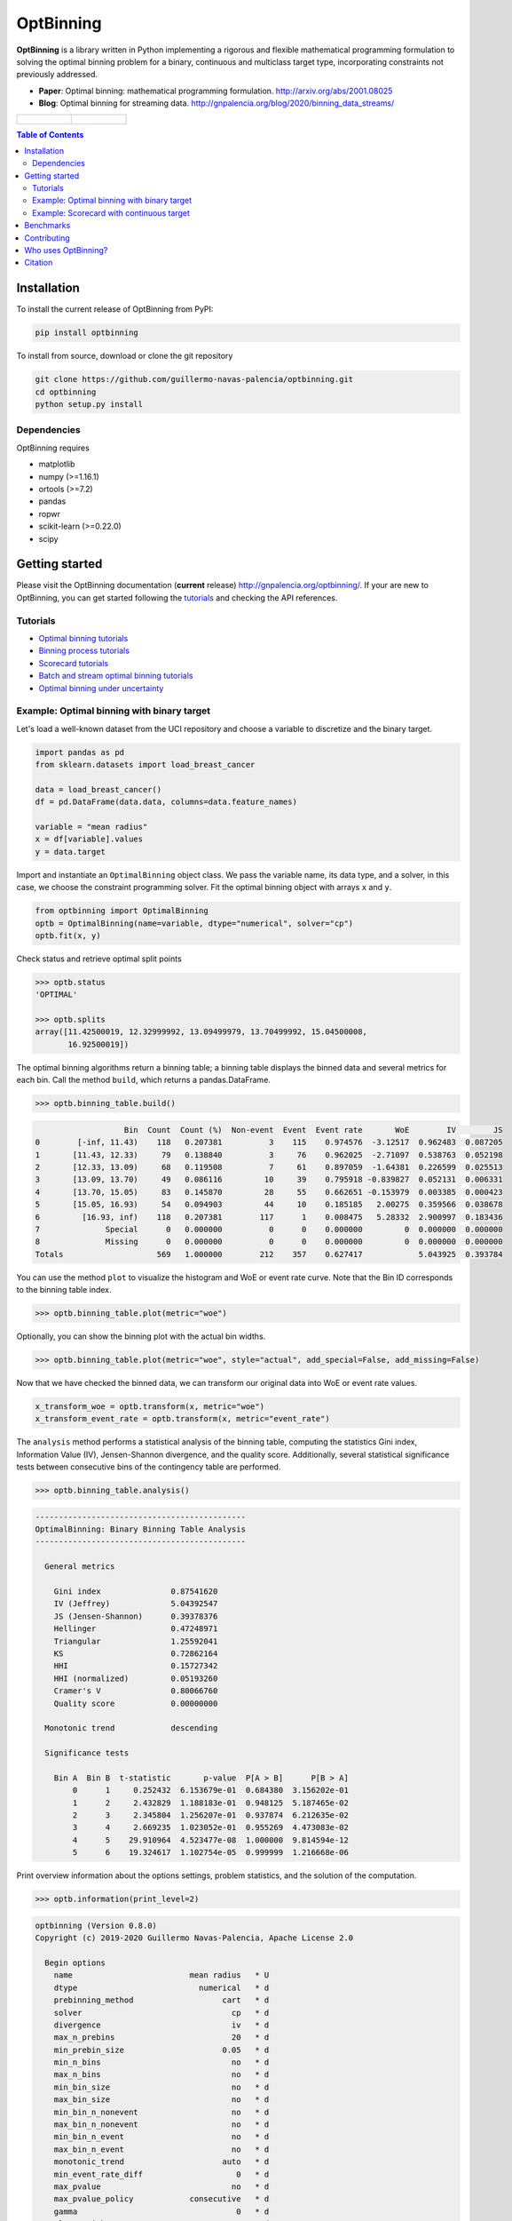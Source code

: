 ==========
OptBinning
==========

.. image::  https://travis-ci.com/guillermo-navas-palencia/optbinning.svg?branch=master
   :target: https://travis-ci.com/guillermo-navas-palencia/optbinning

.. image::  https://codecov.io/gh/guillermo-navas-palencia/optbinning/branch/master/graph/badge.svg
   :target: https://codecov.io/gh/guillermo-navas-palencia/optbinning

.. image::  https://img.shields.io/github/license/guillermo-navas-palencia/optbinning
   :target: https://img.shields.io/github/license/guillermo-navas-palencia/optbinning

.. image:: https://img.shields.io/pypi/v/optbinning?color=blue
   :target: https://img.shields.io/pypi/v/optbinning?color=blue

.. image:: https://pepy.tech/badge/optbinning
   :target: https://pepy.tech/project/optbinning

**OptBinning** is a library written in Python implementing a rigorous and flexible mathematical programming formulation
to solving the optimal binning problem for a binary, continuous and multiclass target type, incorporating constraints
not previously addressed.

* **Paper**: Optimal binning: mathematical programming formulation. http://arxiv.org/abs/2001.08025
* **Blog**: Optimal binning for streaming data. http://gnpalencia.org/blog/2020/binning_data_streams/

.. list-table::

    * - .. figure:: doc/source/_images/binning_binary.png

      - .. figure:: doc/source/_images/binning_data_stream.gif


.. contents:: **Table of Contents**

Installation
============

To install the current release of OptBinning from PyPI:

.. code-block:: text

   pip install optbinning

To install from source, download or clone the git repository

.. code-block:: text

   git clone https://github.com/guillermo-navas-palencia/optbinning.git
   cd optbinning
   python setup.py install

Dependencies
------------
OptBinning requires

* matplotlib
* numpy (>=1.16.1)
* ortools (>=7.2)
* pandas
* ropwr
* scikit-learn (>=0.22.0)
* scipy

Getting started
===============

Please visit the OptBinning documentation (**current** release) http://gnpalencia.org/optbinning/. If your are new to OptBinning, you can get started following the `tutorials <http://gnpalencia.org/optbinning/tutorials.html>`_ and checking the API references.

Tutorials
---------

* `Optimal binning tutorials <http://gnpalencia.org/optbinning/tutorials.html#optimal-binning-tutorials>`_
* `Binning process tutorials <http://gnpalencia.org/optbinning/tutorials.html#binning-process-tutorials>`_
* `Scorecard tutorials <http://gnpalencia.org/optbinning/tutorials.html#scorecard-tutorials>`_
* `Batch and stream optimal binning tutorials <http://gnpalencia.org/optbinning/tutorials.html#optimal-binning-for-batch-and-streaming-data-processing>`_
* `Optimal binning under uncertainty <http://gnpalencia.org/optbinning/tutorials.html#optimal-binning-under-uncertainty>`_


Example: Optimal binning with binary target
-------------------------------------------

Let's load a well-known dataset from the UCI repository and choose a variable to discretize and the binary target.

.. code-block:: python

   import pandas as pd
   from sklearn.datasets import load_breast_cancer

   data = load_breast_cancer()
   df = pd.DataFrame(data.data, columns=data.feature_names)

   variable = "mean radius"
   x = df[variable].values
   y = data.target

Import and instantiate an ``OptimalBinning`` object class. We pass the variable name, its data type, and a solver, in this case, we choose the constraint programming solver. Fit the optimal binning object with arrays ``x`` and ``y``.

.. code-block:: python

   from optbinning import OptimalBinning
   optb = OptimalBinning(name=variable, dtype="numerical", solver="cp")
   optb.fit(x, y)

Check status and retrieve optimal split points

.. code-block:: python

   >>> optb.status
   'OPTIMAL'

   >>> optb.splits
   array([11.42500019, 12.32999992, 13.09499979, 13.70499992, 15.04500008,
          16.92500019])

The optimal binning algorithms return a binning table; a binning table displays the binned data and several metrics for each bin. Call the method ``build``, which returns a pandas.DataFrame.

.. code-block:: python

   >>> optb.binning_table.build()

.. code-block:: text

                      Bin  Count  Count (%)  Non-event  Event  Event rate       WoE        IV        JS
   0        [-inf, 11.43)    118   0.207381          3    115    0.974576  -3.12517  0.962483  0.087205
   1       [11.43, 12.33)     79   0.138840          3     76    0.962025  -2.71097  0.538763  0.052198
   2       [12.33, 13.09)     68   0.119508          7     61    0.897059  -1.64381  0.226599  0.025513
   3       [13.09, 13.70)     49   0.086116         10     39    0.795918 -0.839827  0.052131  0.006331
   4       [13.70, 15.05)     83   0.145870         28     55    0.662651 -0.153979  0.003385  0.000423
   5       [15.05, 16.93)     54   0.094903         44     10    0.185185   2.00275  0.359566  0.038678
   6         [16.93, inf)    118   0.207381        117      1    0.008475   5.28332  2.900997  0.183436
   7              Special      0   0.000000          0      0    0.000000         0  0.000000  0.000000
   8              Missing      0   0.000000          0      0    0.000000         0  0.000000  0.000000
   Totals                    569   1.000000        212    357    0.627417            5.043925  0.393784

You can use the method ``plot`` to visualize the histogram and WoE or event rate curve. Note that the Bin ID corresponds to the binning table index.

.. code-block:: python

   >>> optb.binning_table.plot(metric="woe")

.. image:: doc/source/_images/binning_readme_example_woe.png
   :target: doc/source/_images/binning_readme_example_woe.png

Optionally, you can show the binning plot with the actual bin widths.

.. code-block:: python

   >>> optb.binning_table.plot(metric="woe", style="actual", add_special=False, add_missing=False)

.. image:: doc/source/_images/binning_readme_example_split_woe.png
   :target: doc/source/_images/binning_readme_example_split_woe.png

Now that we have checked the binned data, we can transform our original data into WoE or event rate values.

.. code-block:: python

   x_transform_woe = optb.transform(x, metric="woe")
   x_transform_event_rate = optb.transform(x, metric="event_rate")

The ``analysis`` method performs a statistical analysis of the binning table, computing the statistics Gini index, Information Value (IV), Jensen-Shannon divergence, and the quality score. Additionally, several statistical significance tests between consecutive bins of the contingency table are performed.

.. code-block:: python

   >>> optb.binning_table.analysis()

.. code-block:: text

   ---------------------------------------------
   OptimalBinning: Binary Binning Table Analysis
   ---------------------------------------------

     General metrics

       Gini index               0.87541620
       IV (Jeffrey)             5.04392547
       JS (Jensen-Shannon)      0.39378376
       Hellinger                0.47248971
       Triangular               1.25592041
       KS                       0.72862164
       HHI                      0.15727342
       HHI (normalized)         0.05193260
       Cramer's V               0.80066760
       Quality score            0.00000000

     Monotonic trend            descending

     Significance tests

       Bin A  Bin B  t-statistic       p-value  P[A > B]      P[B > A]
           0      1     0.252432  6.153679e-01  0.684380  3.156202e-01
           1      2     2.432829  1.188183e-01  0.948125  5.187465e-02
           2      3     2.345804  1.256207e-01  0.937874  6.212635e-02
           3      4     2.669235  1.023052e-01  0.955269  4.473083e-02
           4      5    29.910964  4.523477e-08  1.000000  9.814594e-12
           5      6    19.324617  1.102754e-05  0.999999  1.216668e-06

Print overview information about the options settings, problem statistics, and the solution of the computation.

.. code-block:: python

   >>> optb.information(print_level=2)

.. code-block:: text

   optbinning (Version 0.8.0)
   Copyright (c) 2019-2020 Guillermo Navas-Palencia, Apache License 2.0

     Begin options
       name                         mean radius   * U
       dtype                          numerical   * d
       prebinning_method                   cart   * d
       solver                                cp   * d
       divergence                            iv   * d
       max_n_prebins                         20   * d
       min_prebin_size                     0.05   * d
       min_n_bins                            no   * d
       max_n_bins                            no   * d
       min_bin_size                          no   * d
       max_bin_size                          no   * d
       min_bin_n_nonevent                    no   * d
       max_bin_n_nonevent                    no   * d
       min_bin_n_event                       no   * d
       max_bin_n_event                       no   * d
       monotonic_trend                     auto   * d
       min_event_rate_diff                    0   * d
       max_pvalue                            no   * d
       max_pvalue_policy            consecutive   * d
       gamma                                  0   * d
       class_weight                          no   * d
       cat_cutoff                            no   * d
       user_splits                           no   * d
       user_splits_fixed                     no   * d
       special_codes                         no   * d
       split_digits                          no   * d
       mip_solver                           bop   * d
       time_limit                           100   * d
       verbose                            False   * d
     End options

     Name    : mean radius
     Status  : OPTIMAL

     Pre-binning statistics
       Number of pre-bins                     9
       Number of refinements                  1

     Solver statistics
       Type                                  cp
       Number of booleans                    26
       Number of branches                    58
       Number of conflicts                    0
       Objective value                  5043922
       Best objective bound             5043922

     Timing
       Total time                          0.04 sec
       Pre-processing                      0.00 sec   (  0.33%)
       Pre-binning                         0.00 sec   (  5.54%)
       Solver                              0.04 sec   ( 93.03%)
         model generation                  0.03 sec   ( 85.61%)
         optimizer                         0.01 sec   ( 14.39%)
       Post-processing                     0.00 sec   (  0.30%)


Example: Scorecard with continuous target
-----------------------------------------

Let's load the California housing dataset.

.. code-block:: python

   import pandas as pd

   from sklearn.datasets import fetch_california_housing
   from sklearn.linear_model import HuberRegressor

   from optbinning import BinningProcess
   from optbinning import Scorecard

   data = fetch_california_housing()

   target = "target"
   variable_names = data.feature_names
   df = pd.DataFrame(data.data, columns=variable_names)
   df[target] = data.target


Instantiate a binning process, an estimator, and a scorecard with scaling
method and reverse mode.

.. code-block:: python

   binning_process = BinningProcess(variable_names)

   estimator = HuberRegressor(max_iter=200)

   scorecard = Scorecard(binning_process=binning_process, target=target,
                         estimator=estimator, scaling_method="min_max",
                         scaling_method_params={"min": 0, "max": 100},
                         reverse_scorecard=True)

   scorecard.fit(df)

Print overview information about the options settings, problems statistics,
and the number of selected variables after the binning process.

.. code-block:: python

   >>> scorecard.information(print_level=2)

.. code-block:: text

   optbinning (Version 0.8.0)
   Copyright (c) 2019-2020 Guillermo Navas-Palencia, Apache License 2.0

     Begin options
       target                            target   * U
       binning_process                      yes   * U
       estimator                            yes   * U
       scaling_method                   min_max   * U
       scaling_method_params                yes   * U
       intercept_based                    False   * d
       reverse_scorecard                   True   * U
       rounding                           False   * d
       verbose                            False   * d
     End options

     Statistics
       Number of records                  20640
       Number of variables                    8
       Target type                   continuous

       Number of numerical                    8
       Number of categorical                  0
       Number of selected                     8

     Timing
       Total time                          2.31 sec
       Binning process                     1.83 sec   ( 79.00%)
       Estimator                           0.41 sec   ( 17.52%)
       Build scorecard                     0.08 sec   (  3.40%)
         rounding                          0.00 sec   (  0.00%)

.. code-block:: python

   >>> scorecard.table(style="summary")

Two scorecard styles are available: ``style="summary"`` shows the variable name, and their corresponding bins and assigned points; ``style="detailed"`` adds information from the corresponding binning table.

.. code-block:: text

        Variable                 Bin     Points
   0      MedInc        [-inf, 1.90)   9.869224
   1      MedInc        [1.90, 2.16)  10.896940
   2      MedInc        [2.16, 2.37)  11.482997
   3      MedInc        [2.37, 2.66)  12.607805
   4      MedInc        [2.66, 2.88)  13.609078
   ..        ...                 ...        ...
   2   Longitude  [-118.33, -118.26)  10.470401
   3   Longitude  [-118.26, -118.16)   9.092391
   4   Longitude      [-118.16, inf)  10.223936
   5   Longitude             Special   1.376862
   6   Longitude             Missing   1.376862

   [94 rows x 3 columns]


.. code-block:: python

   >>> scorecard.table(style="detailed")

.. code-block:: text

        Variable  Bin id                 Bin  Count  Count (%)  ...  Zeros count       WoE        IV  Coefficient     Points
   0      MedInc       0        [-inf, 1.90)   2039   0.098789  ...            0 -0.969609  0.095786     0.990122   9.869224
   1      MedInc       1        [1.90, 2.16)   1109   0.053731  ...            0 -0.836618  0.044952     0.990122  10.896940
   2      MedInc       2        [2.16, 2.37)   1049   0.050824  ...            0 -0.760779  0.038666     0.990122  11.482997
   3      MedInc       3        [2.37, 2.66)   1551   0.075145  ...            0 -0.615224  0.046231     0.990122  12.607805
   4      MedInc       4        [2.66, 2.88)   1075   0.052083  ...            0 -0.485655  0.025295     0.990122  13.609078
   ..        ...     ...                 ...    ...        ...  ...          ...       ...       ...          ...        ...
   2   Longitude       2  [-118.33, -118.26)   1120   0.054264  ...            0 -0.011006  0.000597     0.566265  10.470401
   3   Longitude       3  [-118.26, -118.16)   1127   0.054603  ...            0 -0.322802  0.017626     0.566265   9.092391
   4   Longitude       4      [-118.16, inf)   6530   0.316376  ...            0 -0.066773  0.021125     0.566265  10.223936
   5   Longitude       5             Special      0   0.000000  ...            0 -2.068558  0.000000     0.566265   1.376862
   6   Longitude       6             Missing      0   0.000000  ...            0 -2.068558  0.000000     0.566265   1.376862

   [94 rows x 14 columns]

Compute score and predicted target using the fitted estimator.

.. code-block:: python

   score = scorecard.score(df)
   y_pred = scorecard.predict(df)


Benchmarks
==========

The following table shows how OptBinning compares to `scorecardpy <https://github.com/ShichenXie/scorecardpy>`_ 0.1.9.1.1 on a selection of variables from the public dataset, Home Credit Default Risk - Kaggle’s competition `Link <https://www.kaggle.com/c/home-credit-default-risk/data>`_. This dataset contains 307511 samples.The experiments were run on Intel(R) Core(TM) i5-3317 CPU at 1.70GHz, using a single core, running Linux. For scorecardpy, we use default settings only increasing the maximum number of bins ``bin_num_limit=20``. For OptBinning, we use default settings (``max_n_prebins=20``) only changing the maximum allowed p-value between consecutive bins, ``max_pvalue=0.05``.

To compare softwares we use the shifted geometric mean, typically used in mathematical optimization benchmarks: http://plato.asu.edu/bench.html. Using the shifted (by 1 second) geometric mean we found that **OptBinning** is **17x** faster than scorecardpy, with an average IV increment of **12%**. Besides the speed and IV gains, OptBinning includes many more constraints and monotonicity options.

+----------------------------+------------------+----------------+-----------------+---------------+
| Variable                   | scorecardpy_time | scorecardpy_IV | optbinning_time | optbinning_IV |
+============================+==================+================+=================+===============+
| AMT_INCOME_TOTAL           |           6.18 s |    0.010606    |      0.363 s    |   0.011705    |
+----------------------------+------------------+----------------+-----------------+---------------+
| NAME_CONTRACT_TYPE (C)     |           3.72 s |    0.015039    |      0.148 s    |   0.015039    |
+----------------------------+------------------+----------------+-----------------+---------------+
| AMT_CREDIT                 |           7.10 s |    0.053593    |      0.634 s    |   0.059311    |
+----------------------------+------------------+----------------+-----------------+---------------+
| ORGANIZATION_TYPE (C)      |           6.31 s |    0.063098    |      0.274 s    |   0.071520    |
+----------------------------+------------------+----------------+-----------------+---------------+
| AMT_ANNUITY                |           6.51 s |    0.024295    |      0.648 s    |   0.031179    |
+----------------------------+------------------+----------------+-----------------+---------------+
| AMT_GOODS_PRICE            |           6.95 s |    0.056923    |      0.401 s    |   0.092032    |
+----------------------------+------------------+----------------+-----------------+---------------+
| NAME_HOUSING_TYPE (C)      |           3.57 s |    0.015055    |      0.140 s    |   0.015055    |
+----------------------------+------------------+----------------+-----------------+---------------+
| REGION_POPULATION_RELATIVE |           4.33 s |    0.026578    |      0.392 s    |   0.035567    |
+----------------------------+------------------+----------------+-----------------+---------------+
| DAYS_BIRTH                 |           5.18 s |    0.081270    |      0.564 s    |   0.086539    |
+----------------------------+------------------+----------------+-----------------+---------------+
| OWN_CAR_AGE                |           4.85 s |    0.021429    |      0.055 s    |   0.021890    |
+----------------------------+------------------+----------------+-----------------+---------------+
| OCCUPATION_TYPE (C)        |           4.24 s |    0.077606    |      0.201 s    |   0.079540    |
+----------------------------+------------------+----------------+-----------------+---------------+
| APARTMENTS_AVG             |           5.61 s |    0.032247(*) |      0.184 s    |   0.032415    |
+----------------------------+------------------+----------------+-----------------+---------------+
| BASEMENTAREA_AVG           |           5.14 s |    0.022320    |      0.119 s    |   0.022639    |
+----------------------------+------------------+----------------+-----------------+---------------+
| YEARS_BUILD_AVG            |           4.49 s |    0.016033    |      0.055 s    |   0.016932    |
+----------------------------+------------------+----------------+-----------------+---------------+
| EXT_SOURCE_2               |           5.21 s |    0.298463    |      0.606 s    |   0.321417    |
+----------------------------+------------------+----------------+-----------------+---------------+
| EXT_SOURCE_3               |           5.08 s |    0.316352    |      0.303 s    |   0.334975    |
+----------------------------+------------------+----------------+-----------------+---------------+
| **TOTAL**                  |      **84.47 s** |**1.130907**    | **5.087 s**     | **1.247756**  |
+----------------------------+------------------+----------------+-----------------+---------------+

(C): categorical variable.
(*): max p-value between consecutive bins > 0.05.

The binning of variables with monotonicity trend peak or valley can benefit from the option ``monotonic_trend="auto_heuristic"`` at the expense of finding a suboptimal solution for some cases. The following table compares the options ``monotonic_trend="auto"`` and ``monotonic_trend="auto_heuristic"``,

+----------------------------+----------------+----------------+----------------+----------------+
| Variable                   |      auto_time |        auto_IV | heuristic_time |   heuristic_IV |
+============================+================+================+================+================+
| AMT_INCOME_TOTAL           |      0.363 s   |    0.011705    |      0.322 s   |    0.011705    |
+----------------------------+----------------+----------------+----------------+----------------+
| AMT_CREDIT                 |      0.634 s   |   0.059311     |      0.469 s   |    0.058643    |
+----------------------------+----------------+----------------+----------------+----------------+
| AMT_ANNUITY                |      0.648 s   |   0.031179     |      0.505 s   |    0.031179    |
+----------------------------+----------------+----------------+----------------+----------------+
| AMT_GOODS_PRICE            |      0.401 s   |   0.092032     |      0.299 s   |    0.092032    |
+----------------------------+----------------+----------------+----------------+----------------+
| REGION_POPULATION_RELATIVE |      0.392 s   |   0.035567     |      0.244 s   |    0.035567    |
+----------------------------+----------------+----------------+----------------+----------------+
| **TOTAL**                  | **2.438 s**    | **0.229794**   | **1.839 s**    | **0.229126**   |
+----------------------------+----------------+----------------+----------------+----------------+

Observe that CPU time is reduced by 25% losing less than 1% in IV. The differences in CPU time are more noticeable as the
number of bins increases, see http://gnpalencia.org/optbinning/tutorials/tutorial_binary_large_scale.html.


Contributing
============
Found a bug? Want to contribute with a new feature, improve documentation, or add examples? We encourage you to create pull requests and/or open GitHub issues. Thanks! :octocat: :tada: :+1:


Who uses OptBinning?
====================
We would like to list companies using OptBinning. Please send a PR with your company name and @githubhandle if you may.

Currently **officially** using OptBinning:

1. `Jeitto <https://www.jeitto.com.br>`_ [`@BrennerPablo <https://github.com/BrennerPablo>`_ & `@ds-mauri <https://github.com/ds-mauri>`_ & `@GabrielSGoncalves <https://github.com/GabrielSGoncalves>`_]
2. `Bilendo <https://www.bilendo.de>`_ [`@FlorianKappert <https://github.com/floriankappert>`_ & `@JakobBeyer <https://github.com/jakobbeyer>`_]

Citation
========

If you use OptBinning in your research/work, please cite the paper using the following BibTeX::

  @article{Navas-Palencia2020OptBinning,
    title     = {Optimal binning: mathematical programming formulation},
    author    = {Guillermo Navas-Palencia},
    year      = {2020},
    eprint    = {2001.08025},
    archivePrefix = {arXiv},
    primaryClass = {cs.LG},
    volume    = {abs/2001.08025},
    url       = {http://arxiv.org/abs/2001.08025},
  }

